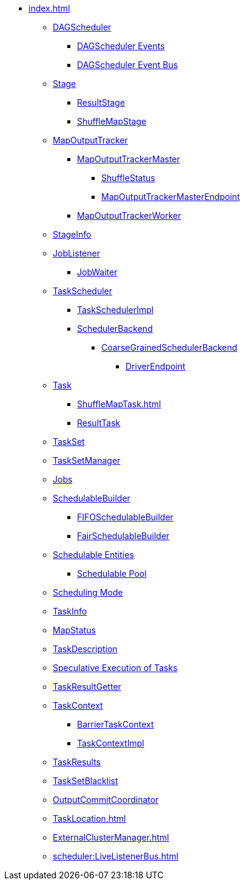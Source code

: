 * xref:index.adoc[]

** xref:DAGScheduler.adoc[DAGScheduler]
*** xref:DAGSchedulerEvent.adoc[DAGScheduler Events]
*** xref:DAGSchedulerEventProcessLoop.adoc[DAGScheduler Event Bus]

** xref:Stage.adoc[Stage]
*** xref:ResultStage.adoc[ResultStage]
*** xref:ShuffleMapStage.adoc[ShuffleMapStage]

** xref:MapOutputTracker.adoc[MapOutputTracker]
*** xref:MapOutputTrackerMaster.adoc[MapOutputTrackerMaster]
**** xref:ShuffleStatus.adoc[ShuffleStatus]
**** xref:MapOutputTrackerMasterEndpoint.adoc[MapOutputTrackerMasterEndpoint]
*** xref:MapOutputTrackerWorker.adoc[MapOutputTrackerWorker]

** xref:spark-scheduler-StageInfo.adoc[StageInfo]
** xref:spark-scheduler-JobListener.adoc[JobListener]
*** xref:spark-scheduler-JobWaiter.adoc[JobWaiter]

** xref:TaskScheduler.adoc[TaskScheduler]
*** xref:TaskSchedulerImpl.adoc[TaskSchedulerImpl]
*** xref:SchedulerBackend.adoc[SchedulerBackend]
**** xref:CoarseGrainedSchedulerBackend.adoc[CoarseGrainedSchedulerBackend]
***** xref:CoarseGrainedSchedulerBackend-DriverEndpoint.adoc[DriverEndpoint]

** xref:Task.adoc[Task]
*** xref:ShuffleMapTask.adoc[]
*** xref:ResultTask.adoc[ResultTask]

** xref:TaskSet.adoc[TaskSet]
** xref:TaskSetManager.adoc[TaskSetManager]

** xref:spark-scheduler-ActiveJob.adoc[Jobs]
** xref:spark-scheduler-SchedulableBuilder.adoc[SchedulableBuilder]
*** xref:spark-scheduler-FIFOSchedulableBuilder.adoc[FIFOSchedulableBuilder]
*** xref:spark-scheduler-FairSchedulableBuilder.adoc[FairSchedulableBuilder]

** xref:spark-scheduler-Schedulable.adoc[Schedulable Entities]
*** xref:spark-scheduler-Pool.adoc[Schedulable Pool]

** xref:spark-scheduler-SchedulingMode.adoc[Scheduling Mode]
** xref:spark-scheduler-TaskInfo.adoc[TaskInfo]
** xref:MapStatus.adoc[MapStatus]
** xref:spark-scheduler-TaskDescription.adoc[TaskDescription]
** xref:spark-taskschedulerimpl-speculative-execution.adoc[Speculative Execution of Tasks]
** xref:TaskResultGetter.adoc[TaskResultGetter]
** xref:spark-TaskContext.adoc[TaskContext]
*** xref:spark-BarrierTaskContext.adoc[BarrierTaskContext]
*** xref:spark-TaskContextImpl.adoc[TaskContextImpl]
** xref:spark-scheduler-TaskResult.adoc[TaskResults]
** xref:spark-scheduler-TaskSetBlacklist.adoc[TaskSetBlacklist]

** xref:OutputCommitCoordinator.adoc[OutputCommitCoordinator]

** xref:TaskLocation.adoc[]

** xref:ExternalClusterManager.adoc[]

** xref:scheduler:LiveListenerBus.adoc[]
